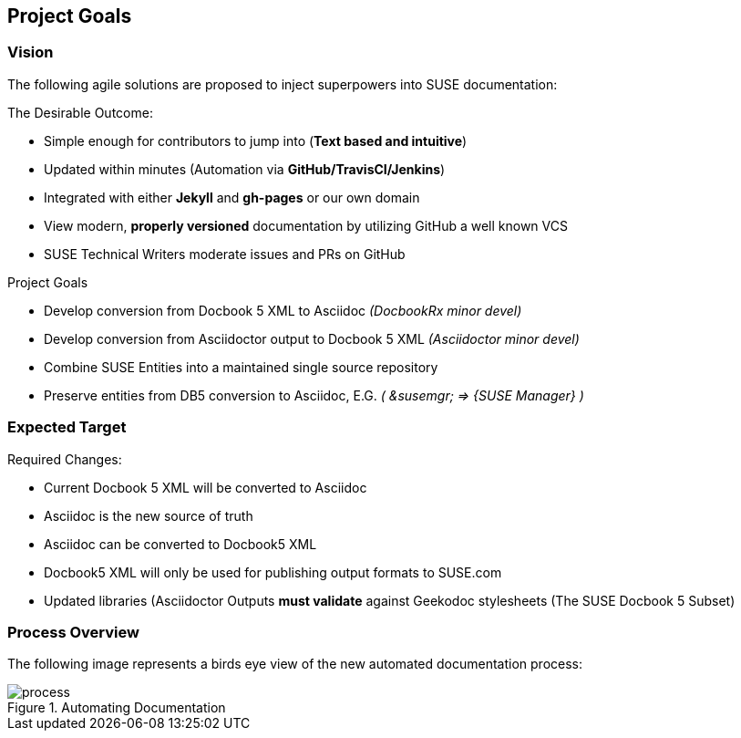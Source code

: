 == Project Goals

=== Vision

The following agile solutions are proposed to inject superpowers into SUSE documentation:

.The Desirable Outcome:

* Simple enough for contributors to jump into (**Text based and intuitive**)
* Updated within minutes (Automation via **GitHub/TravisCI/Jenkins**)
* Integrated with either **Jekyll** and **gh-pages** or our own domain
* View modern, **properly versioned** documentation by utilizing GitHub a well known VCS
* SUSE Technical Writers moderate issues and PRs on GitHub

.Project Goals

* Develop conversion from Docbook 5 XML to Asciidoc _(DocbookRx minor devel)_
* Develop conversion from Asciidoctor output to Docbook 5 XML _(Asciidoctor minor devel)_
* Combine SUSE Entities into a maintained single source repository
* Preserve entities from DB5 conversion to Asciidoc, E.G. _( &susemgr; => {SUSE Manager} )_


=== Expected Target

.Required Changes:

* Current Docbook 5 XML will be converted to Asciidoc
* Asciidoc is the new source of truth
* Asciidoc can be converted to Docbook5 XML
* Docbook5 XML will only be used for publishing output formats to SUSE.com
* Updated libraries (Asciidoctor Outputs **must validate** against Geekodoc stylesheets (The SUSE Docbook 5 Subset)

=== Process Overview

The following image represents a birds eye view of the new automated documentation process:

[#image-process]
.Automating Documentation
image::process.svg[]